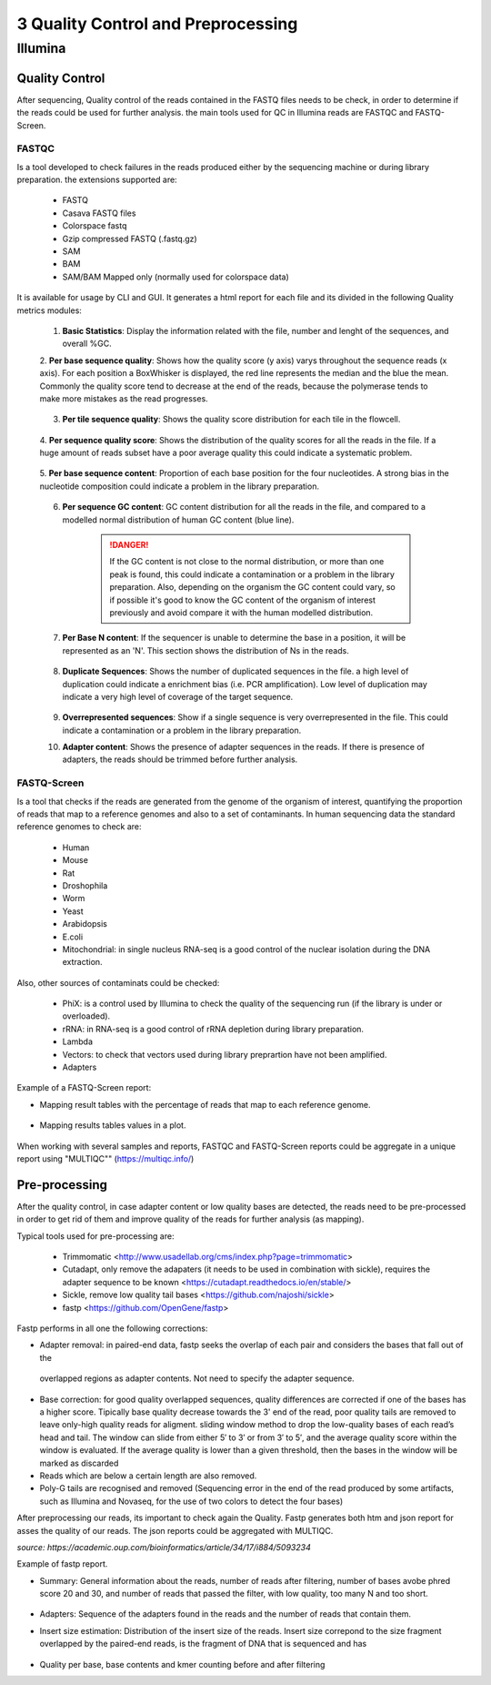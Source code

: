 .. _Sequencing_technologies-page:

***********************************
3 Quality Control and Preprocessing
***********************************

Illumina
===========================

Quality Control
---------------

After sequencing, Quality control of the reads contained in the FASTQ files needs to be check, in order to determine 
if the reads could be used for further analysis. the main tools used for QC in Illumina reads are FASTQC and FASTQ-Screen.

FASTQC
~~~~~~

Is a tool developed to check failures in the reads produced either by the sequencing machine or during library preparation.
the extensions supported are:

    - FASTQ
    - Casava FASTQ files
    - Colorspace fastq
    - Gzip compressed FASTQ (.fastq.gz)
    - SAM 
    - BAM 
    - SAM/BAM Mapped only (normally used for colorspace data) 

It is available for usage by CLI and GUI. It generates a html report for each file and its divided in the following Quality metrics modules:
    
    1. **Basic Statistics**: Display the information related with the file, number and lenght of the sequences, and overall %GC. 
    
    2. **Per base sequence quality**: Shows how the quality score (y axis) varys throughout the sequence reads (x axis). 
    For each position a BoxWhisker is displayed, the red line represents the median and the blue the mean. 
    Commonly the quality score tend to decrease at the end of the reads, because the polymerase tends to make more mistakes as the read progresses.

        .. image:: images/FASTQC_report_images/Per_base_seq_quality.png
            :width: 400
            :align: center
            :alt: *Per Base Sequence Quality FASTQC module*

    3. **Per tile sequence quality**: Shows the quality score distribution for each tile in the flowcell.

        .. image:: images/FASTQC_report_images/Per_tile_seq_quality.png
            :width: 400
            :align: center
            :alt: *Per Tile Sequence Quality FASTQC module*

    4. **Per sequence quality score**: Shows the distribution of the quality scores for all the reads in the file. 
    If a huge amount of reads subset have a poor average quality this could indicate a systematic problem. 

        .. image:: images/FASTQC_report_images/Per_seq_quality_scores.png
            :width: 400
            :align: center
            :alt: *Per Sequence Quality FASTQC module*

    5. **Per base sequence content**: Proportion of each base position for the four nucleotides. 
    A strong bias in the nucleotide composition could indicate a problem in the library preparation.

        .. image:: images/FASTQC_report_images/Per_base_seq_content.png
            :width: 400
            :align: center
            :alt: *Per Base Sequence Content FASTQC module*

    6. **Per sequence GC content**:  GC content distribution for all the reads in the file, and compared to a modelled normal distribution of human GC content (blue line).

        .. image:: images/FASTQC_report_images/Per_seq_GC_content.png
            :width: 400
            :align: center
            :alt: *Per Sequence GC Content FASTQC module*

        .. danger::
                If the GC content is not close to the normal distribution, or more than one peak is found, this could indicate a contamination or a problem in the library preparation. 
                Also, depending on the organism the GC content could vary, so if possible it's good to know the GC content of the organism of interest previously and avoid compare it with the human modelled distribution.

    7. **Per Base N content**: If the sequencer is unable to determine the base in a position, it will be represented as an 'N'. This section shows the distribution of Ns in the reads.

        .. image:: images/FASTQC_report_images/Per_base_N_content.png
            :width: 400
            :align: center
            :alt: *Per Base N Content FASTQC module*

    8. **Duplicate Sequences**: Shows the number of duplicated sequences in the file. a high level of duplication could indicate a enrichment bias (i.e. PCR amplification). Low level of duplication may indicate a very high level of coverage of the target sequence. 
    
        .. image:: images/FASTQC_report_images/Seq_duplication_levels.png
            :width: 400
            :align: center
            :alt: *Duplicate Sequences FASTQC module*

    9. **Overrepresented sequences**: Show if a single sequence is very overrepresented in the file. This could indicate a contamination or a problem in the library preparation.

    10. **Adapter content**: Shows the presence of adapter sequences in the reads. If  there is presence of adapters, the reads should be trimmed before further analysis. 

        .. image:: images/FASTQC_report_images/Adapter_content.png
            :width: 400
            :align: center
            :alt: *Adapter Content FASTQC module*


.. seealso:: 
    .. _FASTQC: https://www.bioinformatics.babraham.ac.uk/projects/fastqc/Help/3%20Analysis%20Modules/
    
    For more information about FASTQC modules interpretation visit the FASTQC_ manual website.


FASTQ-Screen
~~~~~~~~~~~~

Is a tool that checks if the reads are generated from the genome of the organism of interest, 
quantifying the proportion of reads that map to a reference genomes and also to a set of contaminants.  
In human sequencing data the standard reference genomes to check are:

    - Human
    - Mouse
    - Rat 
    - Droshophila
    - Worm 
    - Yeast
    - Arabidopsis
    - E.coli
    - Mitochondrial: in single nucleus RNA-seq is a good control of the nuclear isolation during the DNA extraction. 

Also, other sources of contaminats could be checked:

    - PhiX: is a control used by Illumina to check the quality of the sequencing run (if the library is under or overloaded).
    - rRNA: in RNA-seq  is a good control of rRNA depletion during library preparation.
    - Lambda
    - Vectors: to check that vectors used during library preprartion have not been amplified.  
    - Adapters

Example of a FASTQ-Screen report: 

- Mapping result tables with the percentage of reads that map to each reference genome.

    .. image:: images/FASTQ-Screen/Mapping_results_tables.png
        :width: 400
        :align: center
        :alt: *FASTQ-Screen table report*

- Mapping results tables values in a plot. 

    .. image:: images/FASTQ-Screen/Mapping_results_graphics.png
        :width: 400
        :align: center
        :alt: *FASTQ-Screen plot report*

When working with several samples and reports, FASTQC and FASTQ-Screen reports could be aggregate in a unique report using "MULTIQC"" (https://multiqc.info/)

Pre-processing
---------------

After the quality control, in case adapter content or low quality bases are detected,
the reads need to be pre-processed in order to get rid of them and improve quality of the reads for further analysis (as mapping).

Typical tools used for pre-processing are: 

    - Trimmomatic <http://www.usadellab.org/cms/index.php?page=trimmomatic>
    - Cutadapt, only remove the adapaters (it needs to be used in combination with sickle), requires the adapter sequence to be known <https://cutadapt.readthedocs.io/en/stable/>
    - Sickle, remove low quality tail bases <https://github.com/najoshi/sickle>
    - fastp <https://github.com/OpenGene/fastp>


Fastp performs in all one the following corrections:

- Adapter removal: in paired-end data, fastp seeks the overlap of each pair and considers the bases that fall out of the
 overlapped regions as adapter contents. Not need to specify the adapter sequence.
- Base correction:  for good quality overlapped sequences, quality differences are corrected if one of the bases has a higher score. 
  Tipically base quality decrease towards the 3' end of the read, poor quality tails are removed to leave only-high quality reads for aligment.
  sliding window method to drop the low-quality bases of each read’s head and tail. The window can slide from either 5′ to 3′ or from 3′ to 5′, and the average quality score within the window is evaluated. 
  If the average quality is lower than a given threshold, then the bases in the window will be marked as discarded
- Reads which are below a certain length are also removed.
- Poly-G tails are recognised and removed (Sequencing error in the end of the read produced by some artifacts, such as Illumina and Novaseq, for the use of two colors to detect the four bases)

After preprocessing our reads, its important to check again the Quality. Fastp generates both htm and json report for asses the quality of our reads.
The json reports could be aggregated with MULTIQC.

*source: https://academic.oup.com/bioinformatics/article/34/17/i884/5093234*


Example of fastp report. 

- Summary: General information about the reads, number of reads after filtering, number of bases avobe phred score 20 and 30, and number of reads that passed the filter, with low quality, too many N and too short. 

    .. image:: images/fastp_report/fastp_report_summary.png
        :width: 400
        :align: center
        :alt: *Summary fastp report*

- Adapters: Sequence of the adapters found in the reads and the number of reads that contain them.

- Insert size estimation: Distribution of the insert size of the reads. Insert size correpond to the size fragment overlapped by the paired-end reads, is the fragment of DNA that is sequenced and has

    .. image:: images/fastp_report/insert_size_explanation.png
        :width: 400
        :align: center
        :alt: * insert size estimation*


        *source: https://doi.org/10.3389%2Ffgene.2014.00005*

- Quality per base, base contents and kmer counting before and after filtering




